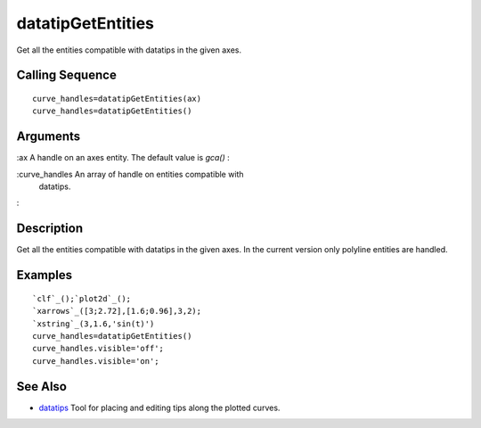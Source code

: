 


datatipGetEntities
==================

Get all the entities compatible with datatips in the given axes.



Calling Sequence
~~~~~~~~~~~~~~~~


::

    curve_handles=datatipGetEntities(ax)
    curve_handles=datatipGetEntities()




Arguments
~~~~~~~~~

:ax A handle on an axes entity. The default value is `gca()`
:

:curve_handles An array of handle on entities compatible with
  datatips.
:



Description
~~~~~~~~~~~

Get all the entities compatible with datatips in the given axes. In
the current version only polyline entities are handled.



Examples
~~~~~~~~


::

    `clf`_();`plot2d`_();
    `xarrows`_([3;2.72],[1.6;0.96],3,2);
    `xstring`_(3,1.6,'sin(t)')
    curve_handles=datatipGetEntities()
    curve_handles.visible='off';
    curve_handles.visible='on';




See Also
~~~~~~~~


+ `datatips`_ Tool for placing and editing tips along the plotted
  curves.


.. _datatips: datatips.html


